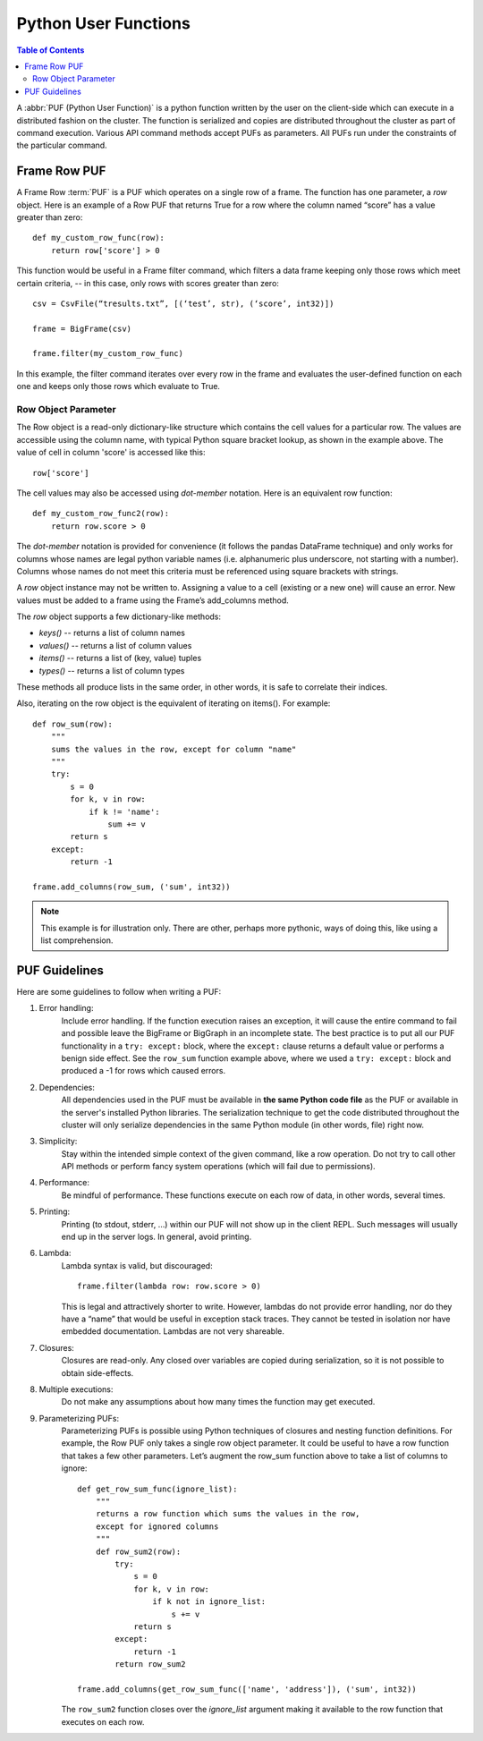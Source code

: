 =====================
Python User Functions
=====================

.. contents:: Table of Contents
    :local:

A :abbr:`PUF (Python User Function)` is a python function written by the user on the client-side which can execute in a distributed fashion on the cluster.
The function is serialized and copies are distributed throughout the cluster as part of command execution.
Various API command methods accept PUFs as parameters.
All PUFs run under the constraints of the particular command.

-------------
Frame Row PUF
-------------

A Frame Row :term:`PUF` is a PUF which operates on a single row of a frame.
The function has one parameter, a *row* object.
Here is an example of a Row PUF that returns True for a row where the column named “score” has a value greater than zero::

    def my_custom_row_func(row):
        return row['score'] > 0

This function would be useful in a Frame filter command, which filters a data frame keeping only those rows which meet certain criteria, -- in this case, only rows with scores greater than zero::

    csv = CsvFile(“tresults.txt”, [(‘test’, str), (‘score’, int32)])

    frame = BigFrame(csv)

    frame.filter(my_custom_row_func)

In this example, the filter command iterates over every row in the frame and evaluates the user-defined function on each one and
keeps only those rows which evaluate to True.

Row Object Parameter
====================

The Row object is a read-only dictionary-like structure which contains the cell values for a particular row.
The values are accessible using the column name, with typical Python square bracket lookup, as shown in the example above.
The value of cell in column 'score' is accessed like this::

    row['score']

The cell values may also be accessed using *dot-member* notation.
Here is an equivalent row function::

    def my_custom_row_func2(row):
        return row.score > 0

The *dot-member* notation is provided for convenience (it follows the pandas DataFrame technique) and only works for columns
whose names are legal python variable names (i.e. alphanumeric plus underscore, not starting with a number).
Columns whose names do not meet this criteria must be referenced using square brackets with strings.

A *row* object instance may not be written to.
Assigning a value to a cell (existing or a new one) will cause an error.
New values must be added to a frame using the Frame’s add_columns method.

The *row* object supports a few dictionary-like methods:

* *keys()* -- returns a list of column names
* *values()* -- returns a list of column values
* *items()* -- returns a list of (key, value) tuples
* *types()* -- returns a list of column types

These methods all produce lists in the same order, in other words, it is safe to correlate their indices.

Also, iterating on the row object is the equivalent of iterating on items().
For example::

    def row_sum(row):
        """
        sums the values in the row, except for column "name"
        """
        try:
            s = 0
            for k, v in row:
                if k != 'name':
                    sum += v
            return s
        except:
            return -1

    frame.add_columns(row_sum, ('sum', int32))

.. Note::

    This example is for illustration only.
    There are other, perhaps more pythonic, ways of doing this, like using a list comprehension.

--------------
PUF Guidelines
--------------

Here are some guidelines to follow when writing a PUF:

#. Error handling:
    Include error handling.
    If the function execution raises an exception, it will cause the entire command to fail and possible leave the BigFrame
    or BigGraph in an incomplete state.
    The best practice is to put all our PUF functionality in a ``try: except:`` block, where the ``except:`` clause returns
    a default value or performs a benign side effect.
    See the ``row_sum`` function example above, where we used a ``try: except:`` block and produced a -1 for rows which caused errors.

#. Dependencies:
    All dependencies used in the PUF must be available in **the same Python code file** as the PUF or available in the server's
    installed Python libraries.
    The serialization technique to get the code distributed throughout the cluster will only serialize dependencies in the same
    Python module (in other words, file) right now.
#. Simplicity:
    Stay within the intended simple context of the given command, like a row operation.
    Do not try to call other API methods or perform fancy system operations (which will fail due to permissions).
#. Performance:
    Be mindful of performance.
    These functions execute on each row of data, in other words, several times.
#. Printing:
    Printing (to stdout, stderr, …) within our PUF will not show up in the client REPL.
    Such messages will usually end up in the server logs.
    In general, avoid printing.
#. Lambda:
    Lambda syntax is valid, but discouraged::

        frame.filter(lambda row: row.score > 0)

    This is legal and attractively shorter to write.
    However, lambdas do not provide error handling, nor do they have a “name” that would be useful in exception stack traces.
    They cannot be tested in isolation nor have embedded documentation.
    Lambdas are not very shareable.
#. Closures:
    Closures are read-only.
    Any closed over variables are copied during serialization, so it is not possible to obtain side-effects.
#. Multiple executions:
    Do not make any assumptions about how many times the function may get executed.
#. Parameterizing PUFs:
    Parameterizing PUFs is possible using Python techniques of closures and nesting function definitions.
    For example, the Row PUF only takes a single row object parameter.
    It could be useful to have a row function that takes a few other parameters.
    Let’s augment the row_sum function above to take a list of columns to ignore::

        def get_row_sum_func(ignore_list):
            """
            returns a row function which sums the values in the row,
            except for ignored columns
            """
            def row_sum2(row):
                try:
                    s = 0
                    for k, v in row:
                        if k not in ignore_list:
                            s += v
                    return s
                except:
                    return -1
                return row_sum2

        frame.add_columns(get_row_sum_func(['name', 'address']), ('sum', int32))

    The ``row_sum2`` function closes over the *ignore_list* argument making it available to the row function that executes on each row.
